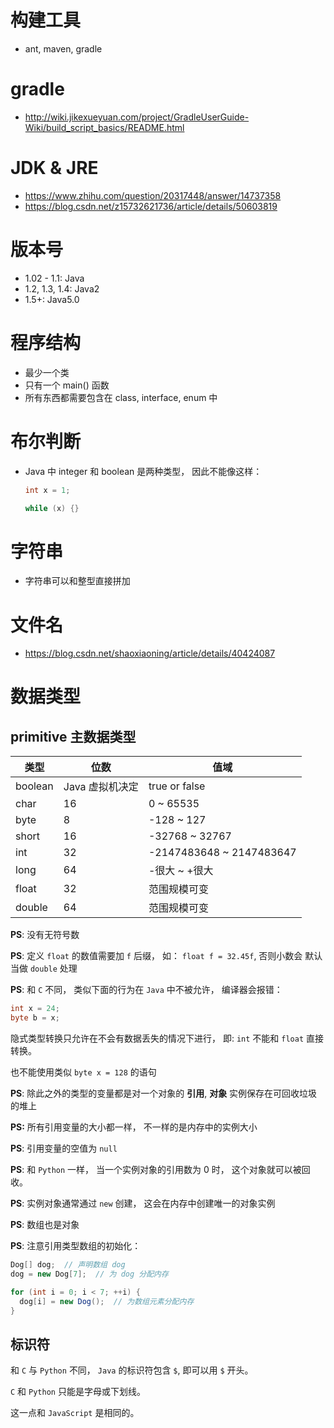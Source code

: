 * 构建工具
  + ant, maven, gradle

* gradle
  + http://wiki.jikexueyuan.com/project/GradleUserGuide-Wiki/build_script_basics/README.html

* JDK & JRE
  + https://www.zhihu.com/question/20317448/answer/14737358
  + https://blog.csdn.net/z15732621736/article/details/50603819

* 版本号
  + 1.02 - 1.1: Java
  + 1.2, 1.3, 1.4: Java2
  + 1.5+: Java5.0

* 程序结构
  + 最少一个类
  + 只有一个 main() 函数
  + 所有东西都需要包含在 class, interface, enum 中

* 布尔判断
  + Java 中 integer 和 boolean 是两种类型， 因此不能像这样：
    #+BEGIN_SRC java
      int x = 1;

      while (x) {}
    #+END_SRC

* 字符串
  + 字符串可以和整型直接拼加

* 文件名
  + https://blog.csdn.net/shaoxiaoning/article/details/40424087

* 数据类型
** primitive 主数据类型
   |---------+-----------------+--------------------------|
   | 类型    |            位数 | 值域                     |
   |---------+-----------------+--------------------------|
   | boolean | Java 虚拟机决定 | true or false            |
   | char    |              16 | 0 ~ 65535                |
   | byte    |               8 | -128 ~ 127               |
   | short   |              16 | -32768 ~ 32767           |
   | int     |              32 | -2147483648 ~ 2147483647 |
   | long    |              64 | -很大 ~ +很大            |
   | float   |              32 | 范围规模可变             |
   | double  |              64 | 范围规模可变             |
   |---------+-----------------+--------------------------|

   *PS*: 没有无符号数
   
   *PS*: 定义 ~float~ 的数值需要加 ~f~ 后缀， 如： ~float f = 32.45f~, 否则小数会
   默认当做 ~double~ 处理

   *PS*: 和 ~C~ 不同， 类似下面的行为在 ~Java~ 中不被允许， 编译器会报错：
   #+BEGIN_SRC java
     int x = 24;
     byte b = x;
   #+END_SRC
   隐式类型转换只允许在不会有数据丢失的情况下进行， 即: ~int~ 不能和
   ~float~ 直接转换。
   
   也不能使用类似 ~byte x = 128~ 的语句
   
   *PS*: 除此之外的类型的变量都是对一个对象的 *引用*, *对象* 实例保存在可回收垃圾的堆上

   *PS:* 所有引用变量的大小都一样， 不一样的是内存中的实例大小

   *PS*: 引用变量的空值为 ~null~
   
   *PS*: 和 ~Python~ 一样， 当一个实例对象的引用数为 0 时， 这个对象就可以被回收。

   *PS*: 实例对象通常通过 ~new~ 创建， 这会在内存中创建唯一的对象实例

   *PS*: 数组也是对象
   
   *PS*: 注意引用类型数组的初始化：
   #+BEGIN_SRC java
     Dog[] dog;  // 声明数组 dog
     dog = new Dog[7];  // 为 dog 分配内存

     for (int i = 0; i < 7; ++i) {
       dog[i] = new Dog();  // 为数组元素分配内存
     }
   #+END_SRC

** 标识符
   和 ~C~ 与 ~Python~ 不同， ~Java~ 的标识符包含 ~$~, 即可以用 ~$~ 开头。

   ~C~ 和 ~Python~ 只能是字母或下划线。

   这一点和 ~JavaScript~ 是相同的。
